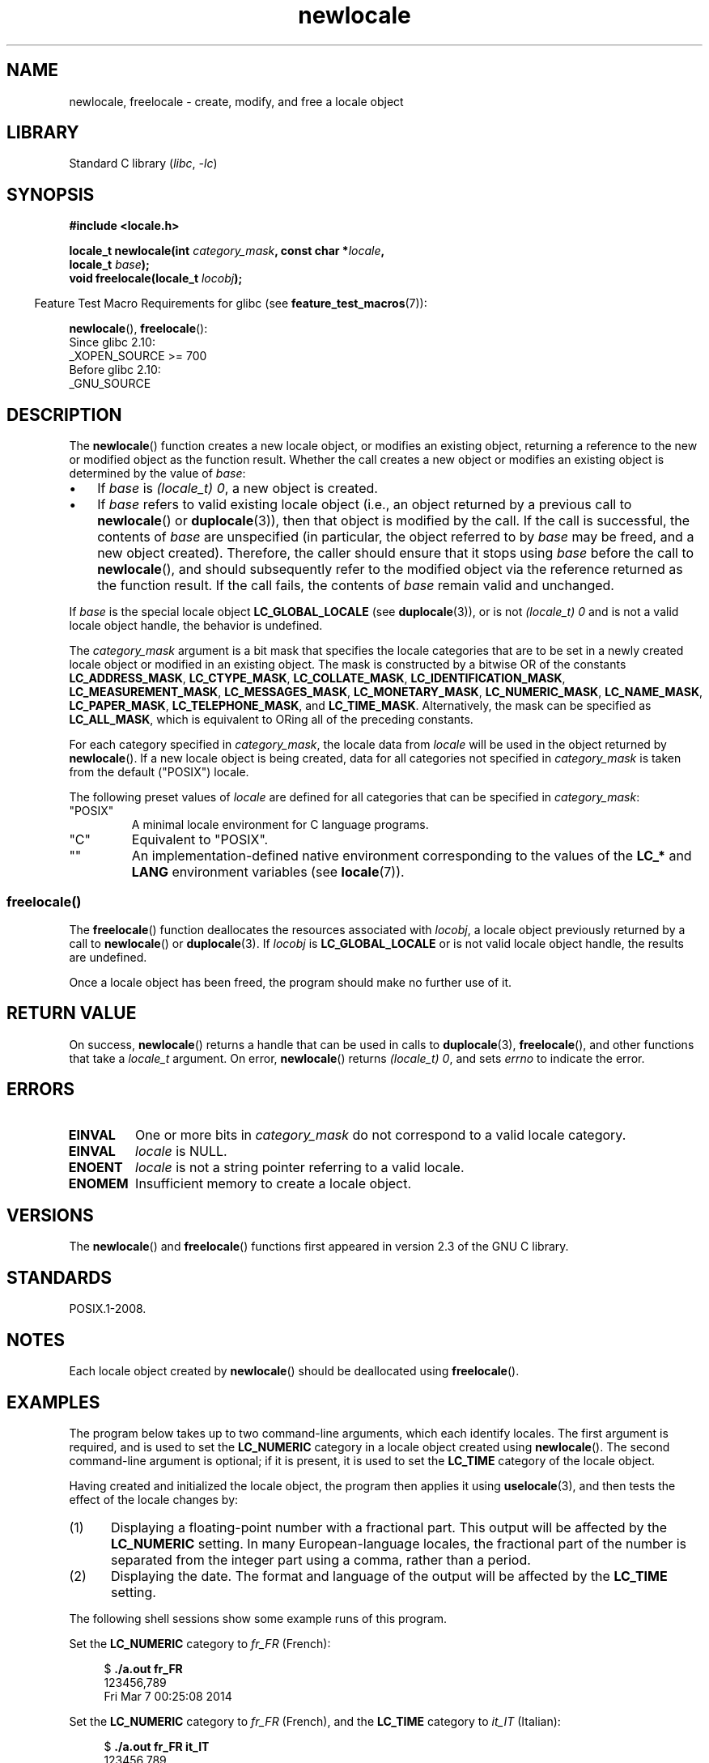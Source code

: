 .\" Copyright (C) 2014 Michael Kerrisk <mtk.manpages@gmail.com>
.\"
.\" SPDX-License-Identifier: Linux-man-pages-copyleft
.\"
.TH newlocale 3 (date) "Linux man-pages (unreleased)"
.SH NAME
newlocale, freelocale \- create, modify, and free a locale object
.SH LIBRARY
Standard C library
.RI ( libc ", " \-lc )
.SH SYNOPSIS
.nf
.B #include <locale.h>
.PP
.BI "locale_t newlocale(int " category_mask ", const char *" locale ,
.BI "                   locale_t " base );
.BI "void freelocale(locale_t " locobj );
.fi
.PP
.RS -4
Feature Test Macro Requirements for glibc (see
.BR feature_test_macros (7)):
.RE
.PP
.BR newlocale (),
.BR freelocale ():
.nf
    Since glibc 2.10:
        _XOPEN_SOURCE >= 700
    Before glibc 2.10:
        _GNU_SOURCE
.fi
.SH DESCRIPTION
The
.BR newlocale ()
function creates a new locale object, or modifies an existing object,
returning a reference to the new or modified object as the function result.
Whether the call creates a new object or modifies an existing object
is determined by the value of
.IR base :
.IP \(bu 3
If
.I base
is
.IR "(locale_t)\ 0" ,
a new object is created.
.IP \(bu
If
.I base
refers to valid existing locale object
(i.e., an object returned by a previous call to
.BR newlocale ()
or
.BR duplocale (3)),
then that object is modified by the call.
If the call is successful, the contents of
.I base
are unspecified (in particular, the object referred to by
.I base
may be freed, and a new object created).
Therefore, the caller should ensure that it stops using
.I base
before the call to
.BR newlocale (),
and should subsequently refer to the modified object via the
reference returned as the function result.
If the call fails, the contents of
.I base
remain valid and unchanged.
.PP
If
.I base
is the special locale object
.B LC_GLOBAL_LOCALE
(see
.BR duplocale (3)),
or is not
.I (locale_t)\ 0
and is not a valid locale object handle,
the behavior is undefined.
.PP
The
.I category_mask
argument is a bit mask that specifies the locale categories
that are to be set in a newly created locale object
or modified in an existing object.
The mask is constructed by a bitwise OR of the constants
.BR LC_ADDRESS_MASK ,
.BR LC_CTYPE_MASK ,
.BR LC_COLLATE_MASK ,
.BR LC_IDENTIFICATION_MASK ,
.BR LC_MEASUREMENT_MASK ,
.BR LC_MESSAGES_MASK ,
.BR LC_MONETARY_MASK ,
.BR LC_NUMERIC_MASK ,
.BR LC_NAME_MASK ,
.BR LC_PAPER_MASK ,
.BR LC_TELEPHONE_MASK ,
and
.BR LC_TIME_MASK .
Alternatively, the mask can be specified as
.BR LC_ALL_MASK ,
which is equivalent to ORing all of the preceding constants.
.PP
For each category specified in
.IR category_mask ,
the locale data from
.I locale
will be used in the object returned by
.BR newlocale ().
If a new locale object is being created,
data for all categories not specified in
.I category_mask
is taken from the default ("POSIX") locale.
.PP
The following preset values of
.I locale
are defined for all categories that can be specified in
.IR category_mask :
.TP
"POSIX"
A minimal locale environment for C language programs.
.TP
"C"
Equivalent to "POSIX".
.TP
""
An implementation-defined native environment
corresponding to the values of the
.B LC_*
and
.B LANG
environment variables (see
.BR locale (7)).
.SS freelocale()
The
.BR freelocale ()
function deallocates the resources associated with
.IR locobj ,
a locale object previously returned by a call to
.BR newlocale ()
or
.BR duplocale (3).
If
.I locobj
is
.B LC_GLOBAL_LOCALE
or is not valid locale object handle, the results are undefined.
.PP
Once a locale object has been freed,
the program should make no further use of it.
.SH RETURN VALUE
On success,
.BR newlocale ()
returns a handle that can be used in calls to
.BR duplocale (3),
.BR freelocale (),
and other functions that take a
.I locale_t
argument.
On error,
.BR newlocale ()
returns
.IR "(locale_t)\ 0",
and sets
.I errno
to indicate the error.
.SH ERRORS
.TP
.B EINVAL
One or more bits in
.I category_mask
do not correspond to a valid locale category.
.TP
.B EINVAL
.I locale
is NULL.
.TP
.B ENOENT
.I locale
is not a string pointer referring to a valid locale.
.TP
.B ENOMEM
Insufficient memory to create a locale object.
.SH VERSIONS
The
.BR newlocale ()
and
.BR freelocale ()
functions first appeared in version 2.3 of the GNU C library.
.SH STANDARDS
POSIX.1-2008.
.SH NOTES
Each locale object created by
.BR newlocale ()
should be deallocated using
.BR freelocale ().
.SH EXAMPLES
The program below takes up to two command-line arguments,
which each identify locales.
The first argument is required, and is used to set the
.B LC_NUMERIC
category in a locale object created using
.BR newlocale ().
The second command-line argument is optional;
if it is present, it is used to set the
.B LC_TIME
category of the locale object.
.PP
Having created and initialized the locale object,
the program then applies it using
.BR uselocale (3),
and then tests the effect of the locale changes by:
.IP (1) 5
Displaying a floating-point number with a fractional part.
This output will be affected by the
.B LC_NUMERIC
setting.
In many European-language locales,
the fractional part of the number is separated from the integer part
using a comma, rather than a period.
.IP (2)
Displaying the date.
The format and language of the output will be affected by the
.B LC_TIME
setting.
.PP
The following shell sessions show some example runs of this program.
.PP
Set the
.B LC_NUMERIC
category to
.I fr_FR
(French):
.PP
.in +4n
.EX
$ \fB./a.out fr_FR\fP
123456,789
Fri Mar  7 00:25:08 2014
.EE
.in
.PP
Set the
.B LC_NUMERIC
category to
.I fr_FR
(French),
and the
.B LC_TIME
category to
.I it_IT
(Italian):
.PP
.in +4n
.EX
$ \fB./a.out fr_FR it_IT\fP
123456,789
ven 07 mar 2014 00:26:01 CET
.EE
.in
.PP
Specify the
.B LC_TIME
setting as an empty string,
which causes the value to be taken from environment variable settings
(which, here, specify
.IR mi_NZ ,
New Zealand Māori):
.PP
.in +4n
.EX
$ LC_ALL=mi_NZ ./a.out fr_FR ""
123456,789
Te Paraire, te 07 o Poutū\-te\-rangi, 2014 00:38:44 CET
.EE
.in
.SS Program source
.\" SRC BEGIN (newlocale.c)
.EX
#define _XOPEN_SOURCE 700
#include <locale.h>
#include <stdio.h>
#include <stdlib.h>
#include <time.h>

#define errExit(msg)    do { perror(msg); exit(EXIT_FAILURE); \e
                        } while (0)

int
main(int argc, char *argv[])
{
    char buf[100];
    time_t t;
    size_t s;
    struct tm *tm;
    locale_t loc, nloc;

    if (argc < 2) {
        fprintf(stderr, "Usage: %s locale1 [locale2]\en", argv[0]);
        exit(EXIT_FAILURE);
    }

    /* Create a new locale object, taking the LC_NUMERIC settings
       from the locale specified in argv[1]. */

    loc = newlocale(LC_NUMERIC_MASK, argv[1], (locale_t) 0);
    if (loc == (locale_t) 0)
        errExit("newlocale");

    /* If a second command\-line argument was specified, modify the
       locale object to take the LC_TIME settings from the locale
       specified in argv[2]. We assign the result of this newlocale()
       call to \(aqnloc\(aq rather than \(aqloc\(aq, since in some cases, we might
       want to preserve \(aqloc\(aq if this call fails. */

    if (argc > 2) {
        nloc = newlocale(LC_TIME_MASK, argv[2], loc);
        if (nloc == (locale_t) 0)
            errExit("newlocale");
        loc = nloc;
    }

    /* Apply the newly created locale to this thread. */

    uselocale(loc);

    /* Test effect of LC_NUMERIC. */

    printf("%8.3f\en", 123456.789);

    /* Test effect of LC_TIME. */

    t = time(NULL);
    tm = localtime(&t);
    if (tm == NULL)
        errExit("time");

    s = strftime(buf, sizeof(buf), "%c", tm);
    if (s == 0)
        errExit("strftime");

    printf("%s\en", buf);

    /* Free the locale object. */

    uselocale(LC_GLOBAL_LOCALE);    /* So \(aqloc\(aq is no longer in use */
    freelocale(loc);

    exit(EXIT_SUCCESS);
}
.EE
.\" SRC END
.SH SEE ALSO
.BR locale (1),
.BR duplocale (3),
.BR setlocale (3),
.BR uselocale (3),
.BR locale (5),
.BR locale (7)
